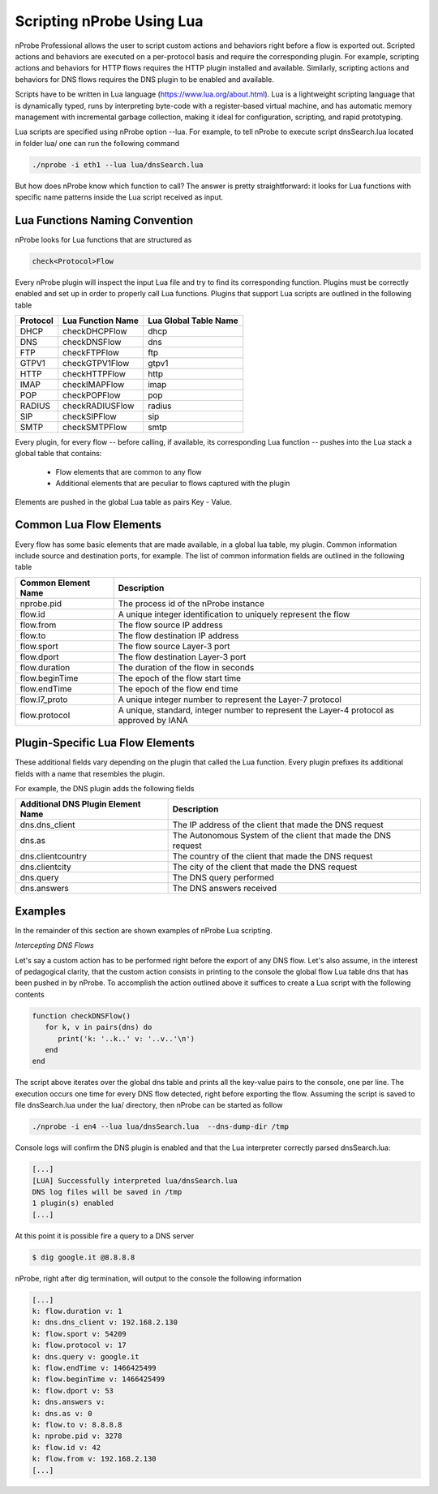 Scripting nProbe Using Lua
##########################

nProbe Professional allows the user to script custom actions and behaviors right before a flow is exported out. Scripted actions and behaviors are executed on a per-protocol basis and require the corresponding plugin. For example, scripting actions and behaviors for HTTP flows requires the HTTP plugin installed and available. Similarly, scripting actions and behaviors for DNS flows requires the DNS plugin to be enabled and available.

Scripts have to be written in Lua language (https://www.lua.org/about.html). Lua is a lightweight scripting language that is dynamically typed, runs by interpreting byte-code with a register-based virtual machine, and has automatic memory management with incremental garbage collection, making it ideal for configuration, scripting, and rapid prototyping.

Lua scripts are specified using nProbe option --lua. For example, to tell nProbe to execute script dnsSearch.lua located in folder lua/ one can run the following command

.. code:: bash

	  ./nprobe -i eth1 --lua lua/dnsSearch.lua

But how does nProbe know which function to call? The answer is pretty straightforward: it looks for Lua functions with specific name patterns inside the Lua script received as input.


Lua Functions Naming Convention
-------------------------------

nProbe looks for Lua functions that are structured as

.. code:: bash

	  check<Protocol>Flow

Every nProbe plugin will inspect the input Lua file and try to find its corresponding function. Plugins must be correctly enabled and set up in order to properly call Lua functions.  Plugins that support Lua scripts are outlined in the following table

+------------+---------------------+------------------------+ 
| Protocol   | Lua Function Name   | Lua Global Table Name  | 
+============+=====================+========================+ 
| DHCP       | checkDHCPFlow       | dhcp                   | 
+------------+---------------------+------------------------+ 
| DNS        | checkDNSFlow        | dns                    |
+------------+---------------------+------------------------+ 
| FTP        | checkFTPFlow        | ftp                    | 
+------------+---------------------+------------------------+ 
| GTPV1      | checkGTPV1Flow      | gtpv1                  | 
+------------+---------------------+------------------------+ 
| HTTP       | checkHTTPFlow       | http                   | 
+------------+---------------------+------------------------+ 
| IMAP       | checkIMAPFlow       | imap                   | 
+------------+---------------------+------------------------+ 
| POP        | checkPOPFlow        | pop                    | 
+------------+---------------------+------------------------+ 
| RADIUS     | checkRADIUSFlow     | radius                 | 
+------------+---------------------+------------------------+ 
| SIP        | checkSIPFlow        | sip                    |
+------------+---------------------+------------------------+ 
| SMTP       | checkSMTPFlow       | smtp                   | 
+------------+---------------------+------------------------+

Every plugin, for every flow -- before calling, if available, its corresponding Lua function -- pushes into the Lua stack a global table that contains:

  - Flow elements that are common to any flow
  - Additional elements that are peculiar to flows captured with the plugin

Elements are pushed in the global Lua table as pairs Key - Value.

Common Lua Flow Elements
------------------------

Every flow has some basic elements that are made available, in a global lua table, my plugin. Common information include source and destination ports, for example. The list of common information fields are outlined in the following table


+-----------------------+------------------------------------------------------------------------------------------------+
| Common Element Name   | Description                                                                                    |
+=======================+================================================================================================+
| nprobe.pid            | The process id of the nProbe instance                                                          |
+-----------------------+------------------------------------------------------------------------------------------------+
| flow.id               | A unique integer identification to uniquely represent the flow                                 |
+-----------------------+------------------------------------------------------------------------------------------------+
| flow.from             | The flow source IP address                                                                     | 
+-----------------------+------------------------------------------------------------------------------------------------+
| flow.to               | The flow destination IP address                                                                |
+-----------------------+------------------------------------------------------------------------------------------------+
| flow.sport            | The flow source Layer-3 port                                                                   |
+-----------------------+------------------------------------------------------------------------------------------------+
| flow.dport            | The flow destination Layer-3 port                                                              |
+-----------------------+------------------------------------------------------------------------------------------------+
| flow.duration         | The duration of the flow in seconds                                                            |
+-----------------------+------------------------------------------------------------------------------------------------+
| flow.beginTime        | The epoch of the flow start time                                                               |
+-----------------------+------------------------------------------------------------------------------------------------+
| flow.endTime          | The epoch of the flow end time                                                                 |
+-----------------------+------------------------------------------------------------------------------------------------+
| flow.l7_proto         | A unique integer number to represent the Layer-7 protocol                                      |
+-----------------------+------------------------------------------------------------------------------------------------+
| flow.protocol         | A unique, standard, integer number to represent the Layer-4 protocol as approved by IANA       | 
+-----------------------+------------------------------------------------------------------------------------------------+


Plugin-Specific Lua Flow Elements
---------------------------------

These additional fields vary depending on the plugin that called the Lua function. Every plugin prefixes its additional fields with a name that resembles the plugin.

For example, the DNS plugin adds the following fields


+--------------------------------------+---------------------------------------------------------------------------------+
| Additional DNS Plugin Element Name   | Description                                                                     |
+======================================+=================================================================================+
| dns.dns_client                       | The IP address of the client that made the DNS request                          |
+--------------------------------------+---------------------------------------------------------------------------------+
| dns.as                               |The Autonomous System of the client that made the DNS request                    |
+--------------------------------------+---------------------------------------------------------------------------------+
| dns.clientcountry                    | The country of the client that made the DNS request                             |
+--------------------------------------+---------------------------------------------------------------------------------+
| dns.clientcity                       | The city of the client that made the DNS request                                |
+--------------------------------------+---------------------------------------------------------------------------------+
| dns.query                            | The DNS query performed                                                         |
+--------------------------------------+---------------------------------------------------------------------------------+
| dns.answers                          | The DNS answers received                                                        |
+--------------------------------------+---------------------------------------------------------------------------------+


Examples
--------

In the remainder of this section are shown examples of nProbe Lua scripting.

*Intercepting DNS Flows*

Let's say a custom action has to be performed right before the export of any DNS flow. Let's also assume, in the interest of pedagogical clarity, that the custom action consists in printing to the console the global flow Lua table dns that has been pushed in by nProbe. To accomplish the action outlined above it suffices to create a Lua script with the following contents

.. code:: bash

  function checkDNSFlow()
     for k, v in pairs(dns) do
        print('k: '..k..' v: '..v..'\n')
     end
  end


The script above iterates over the global dns table and prints all the key-value pairs to the console, one per line. The execution occurs one time for every DNS flow detected, right before exporting the flow. Assuming the script is saved to file dnsSearch.lua under the lua/ directory, then nProbe can be started as follow

.. code:: bash

	  ./nprobe -i en4 --lua lua/dnsSearch.lua  --dns-dump-dir /tmp


Console logs will confirm the DNS plugin is enabled and that the Lua interpreter correctly parsed dnsSearch.lua:

.. code:: bash

	  [...]
	  [LUA] Successfully interpreted lua/dnsSearch.lua
	  DNS log files will be saved in /tmp
	  1 plugin(s) enabled
	  [...]

At this point it is possible fire a query to a DNS server

.. code:: bash

	  $ dig google.it @8.8.8.8


nProbe, right after dig termination, will output to the console the following information

.. code:: bash

	  [...]
	  k: flow.duration v: 1
	  k: dns.dns_client v: 192.168.2.130
	  k: flow.sport v: 54209
	  k: flow.protocol v: 17
	  k: dns.query v: google.it
	  k: flow.endTime v: 1466425499
	  k: flow.beginTime v: 1466425499
	  k: flow.dport v: 53
	  k: dns.answers v:
	  k: dns.as v: 0
	  k: flow.to v: 8.8.8.8
	  k: nprobe.pid v: 3278
	  k: flow.id v: 42
	  k: flow.from v: 192.168.2.130
	  [...]

	  
